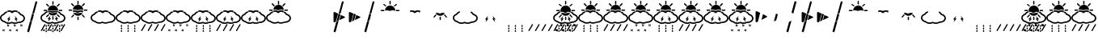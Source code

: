 SplineFontDB: 3.2
FontName: DSEGWeatherFaceless
FullName: DSEG Weather Faceless
FamilyName: DSEG Weather Faceless
Weight: Regular
Copyright: Copyright (c) 2017, Keshikan\nUpdated by is343
UComments: "2016-12-31: Created with FontForge (http://fontforge.org)"
Version: 0.46
ItalicAngle: 0
UnderlinePosition: -820
UnderlineWidth: 204
Ascent: 3276
Descent: 820
InvalidEm: 0
LayerCount: 2
Layer: 0 0 "+gMyXYgAA" 1
Layer: 1 0 "+Uk2XYgAA" 0
XUID: [1021 866 -364964673 1099]
FSType: 0
OS2Version: 0
OS2_WeightWidthSlopeOnly: 0
OS2_UseTypoMetrics: 1
CreationTime: 1483193682
ModificationTime: 1642449971
PfmFamily: 17
TTFWeight: 400
TTFWidth: 5
LineGap: 368
VLineGap: 0
OS2TypoAscent: 0
OS2TypoAOffset: 1
OS2TypoDescent: 0
OS2TypoDOffset: 1
OS2TypoLinegap: 368
OS2WinAscent: 0
OS2WinAOffset: 1
OS2WinDescent: 0
OS2WinDOffset: 1
HheadAscent: 0
HheadAOffset: 1
HheadDescent: 0
HheadDOffset: 1
OS2Vendor: 'PfEd'
MarkAttachClasses: 1
DEI: 91125
LangName: 1033 "" "" "" "" "" "" "" "" "" "" "" "" "" "Copyright (c) 2018, keshikan (http://www.keshikan.net),+AAoA-with Reserved Font Name +ACIA-DSEG+ACIA.+AAoACgAA-This Font Software is licensed under the SIL Open Font License, Version 1.1.+AAoA-This license is copied below, and is also available with a FAQ at:+AAoA-http://scripts.sil.org/OFL+AAoACgAK------------------------------------------------------------+AAoA-SIL OPEN FONT LICENSE Version 1.1 - 26 February 2007+AAoA------------------------------------------------------------+AAoACgAA-PREAMBLE+AAoA-The goals of the Open Font License (OFL) are to stimulate worldwide+AAoA-development of collaborative font projects, to support the font creation+AAoA-efforts of academic and linguistic communities, and to provide a free and+AAoA-open framework in which fonts may be shared and improved in partnership+AAoA-with others.+AAoACgAA-The OFL allows the licensed fonts to be used, studied, modified and+AAoA-redistributed freely as long as they are not sold by themselves. The+AAoA-fonts, including any derivative works, can be bundled, embedded, +AAoA-redistributed and/or sold with any software provided that any reserved+AAoA-names are not used by derivative works. The fonts and derivatives,+AAoA-however, cannot be released under any other type of license. The+AAoA-requirement for fonts to remain under this license does not apply+AAoA-to any document created using the fonts or their derivatives.+AAoACgAA-DEFINITIONS+AAoAIgAA-Font Software+ACIA refers to the set of files released by the Copyright+AAoA-Holder(s) under this license and clearly marked as such. This may+AAoA-include source files, build scripts and documentation.+AAoACgAi-Reserved Font Name+ACIA refers to any names specified as such after the+AAoA-copyright statement(s).+AAoACgAi-Original Version+ACIA refers to the collection of Font Software components as+AAoA-distributed by the Copyright Holder(s).+AAoACgAi-Modified Version+ACIA refers to any derivative made by adding to, deleting,+AAoA-or substituting -- in part or in whole -- any of the components of the+AAoA-Original Version, by changing formats or by porting the Font Software to a+AAoA-new environment.+AAoACgAi-Author+ACIA refers to any designer, engineer, programmer, technical+AAoA-writer or other person who contributed to the Font Software.+AAoACgAA-PERMISSION & CONDITIONS+AAoA-Permission is hereby granted, free of charge, to any person obtaining+AAoA-a copy of the Font Software, to use, study, copy, merge, embed, modify,+AAoA-redistribute, and sell modified and unmodified copies of the Font+AAoA-Software, subject to the following conditions:+AAoACgAA-1) Neither the Font Software nor any of its individual components,+AAoA-in Original or Modified Versions, may be sold by itself.+AAoACgAA-2) Original or Modified Versions of the Font Software may be bundled,+AAoA-redistributed and/or sold with any software, provided that each copy+AAoA-contains the above copyright notice and this license. These can be+AAoA-included either as stand-alone text files, human-readable headers or+AAoA-in the appropriate machine-readable metadata fields within text or+AAoA-binary files as long as those fields can be easily viewed by the user.+AAoACgAA-3) No Modified Version of the Font Software may use the Reserved Font+AAoA-Name(s) unless explicit written permission is granted by the corresponding+AAoA-Copyright Holder. This restriction only applies to the primary font name as+AAoA-presented to the users.+AAoACgAA-4) The name(s) of the Copyright Holder(s) or the Author(s) of the Font+AAoA-Software shall not be used to promote, endorse or advertise any+AAoA-Modified Version, except to acknowledge the contribution(s) of the+AAoA-Copyright Holder(s) and the Author(s) or with their explicit written+AAoA-permission.+AAoACgAA-5) The Font Software, modified or unmodified, in part or in whole,+AAoA-must be distributed entirely under this license, and must not be+AAoA-distributed under any other license. The requirement for fonts to+AAoA-remain under this license does not apply to any document created+AAoA-using the Font Software.+AAoACgAA-TERMINATION+AAoA-This license becomes null and void if any of the above conditions are+AAoA-not met.+AAoACgAA-DISCLAIMER+AAoA-THE FONT SOFTWARE IS PROVIDED +ACIA-AS IS+ACIA, WITHOUT WARRANTY OF ANY KIND,+AAoA-EXPRESS OR IMPLIED, INCLUDING BUT NOT LIMITED TO ANY WARRANTIES OF+AAoA-MERCHANTABILITY, FITNESS FOR A PARTICULAR PURPOSE AND NONINFRINGEMENT+AAoA-OF COPYRIGHT, PATENT, TRADEMARK, OR OTHER RIGHT. IN NO EVENT SHALL THE+AAoA-COPYRIGHT HOLDER BE LIABLE FOR ANY CLAIM, DAMAGES OR OTHER LIABILITY,+AAoA-INCLUDING ANY GENERAL, SPECIAL, INDIRECT, INCIDENTAL, OR CONSEQUENTIAL+AAoA-DAMAGES, WHETHER IN AN ACTION OF CONTRACT, TORT OR OTHERWISE, ARISING+AAoA-FROM, OUT OF THE USE OR INABILITY TO USE THE FONT SOFTWARE OR FROM+AAoA-OTHER DEALINGS IN THE FONT SOFTWARE." "http://scripts.sil.org/OFL"
Encoding: UnicodeBmp
Compacted: 1
UnicodeInterp: none
NameList: Adobe Glyph List
DisplaySize: -48
AntiAlias: 1
FitToEm: 0
WinInfo: 0 32 11
BeginPrivate: 0
EndPrivate
TeXData: 1 0 0 346030 173015 115343 0 0 115343 783286 444596 497025 792723 393216 433062 380633 303038 157286 324010 404750 52429 2506097 1059062 262144
BeginChars: 65536 73

StartChar: A
Encoding: 65 65 0
Width: 1977
VWidth: 0
Flags: HW
LayerCount: 2
Fore
Refer: 69 93 S 1 0 0 1 0 0 2
Refer: 68 92 N 1 0 0 1 0 0 2
Refer: 67 91 N 1 0 0 1 0 0 2
EndChar

StartChar: B
Encoding: 66 66 1
Width: 1977
VWidth: 0
Flags: HW
LayerCount: 2
Fore
Refer: 68 92 S 1 0 0 1 0 0 2
Refer: 67 91 N 1 0 0 1 0 0 2
EndChar

StartChar: C
Encoding: 67 67 2
Width: 1977
VWidth: 0
Flags: HW
LayerCount: 2
Fore
Refer: 69 93 S 1 0 0 1 0 0 2
Refer: 68 92 N 1 0 0 1 0 0 2
EndChar

StartChar: zero
Encoding: 48 48 3
Width: 3165
VWidth: 0
Flags: HMW
LayerCount: 2
Fore
Refer: 32 75 N 1 0 0 1 0 0 2
Refer: 31 74 N 1 0 0 1 0 0 2
Refer: 30 73 N 1 0 0 1 0 0 2
Refer: 29 72 N 1 0 0 1 0 0 2
Refer: 24 71 N 1 0 0 1 0 0 2
Refer: 23 70 N 1 0 0 1 0 0 2
Refer: 22 69 N 1 0 0 1 0 0 2
Refer: 21 68 S 1 0 0 1 0 0 2
EndChar

StartChar: one
Encoding: 49 49 4
Width: 3165
VWidth: 0
Flags: HW
LayerCount: 2
Fore
Refer: 23 70 S 1 0 0 1 0 0 2
Refer: 22 69 N 1 0 0 1 0 0 2
Refer: 21 68 N 1 0 0 1 0 0 2
EndChar

StartChar: two
Encoding: 50 50 5
Width: 3165
VWidth: 0
Flags: HW
LayerCount: 2
Fore
Refer: 22 69 S 1 0 0 1 0 0 2
Refer: 24 71 N 1 0 0 1 0 0 2
EndChar

StartChar: three
Encoding: 51 51 6
Width: 3165
VWidth: 0
Flags: HW
LayerCount: 2
Fore
Refer: 30 73 S 1 0 0 1 0 0 2
Refer: 22 69 S 1 0 0 1 0 0 2
Refer: 24 71 S 1 0 0 1 0 0 2
EndChar

StartChar: four
Encoding: 52 52 7
Width: 3165
VWidth: 0
Flags: HW
LayerCount: 2
Fore
Refer: 31 74 S 1 0 0 1 0 0 2
Refer: 24 71 S 1 0 0 1 0 0 2
Refer: 22 69 S 1 0 0 1 0 0 2
EndChar

StartChar: five
Encoding: 53 53 8
Width: 3165
VWidth: 0
Flags: HW
LayerCount: 2
Fore
Refer: 32 75 S 1 0 0 1 0 0 2
Refer: 24 71 N 1 0 0 1 0 0 2
Refer: 22 69 N 1 0 0 1 0 0 2
EndChar

StartChar: six
Encoding: 54 54 9
Width: 3165
VWidth: 0
Flags: HW
LayerCount: 2
Fore
Refer: 29 72 S 1 0 0 1 0 0 2
Refer: 24 71 S 1 0 0 1 0 0 2
Refer: 22 69 S 1 0 0 1 0 0 2
Refer: 30 73 N 1 0 0 1 0 0 2
EndChar

StartChar: seven
Encoding: 55 55 10
Width: 3165
VWidth: 0
Flags: HW
LayerCount: 2
Fore
Refer: 29 72 S 1 0 0 1 0 0 2
Refer: 22 69 N 1 0 0 1 0 0 2
Refer: 24 71 N 1 0 0 1 0 0 2
Refer: 31 74 N 1 0 0 1 0 0 2
EndChar

StartChar: eight
Encoding: 56 56 11
Width: 3165
VWidth: 0
Flags: HW
LayerCount: 2
Fore
Refer: 22 69 S 1 0 0 1 0 0 2
Refer: 24 71 S 1 0 0 1 0 0 2
Refer: 29 72 S 1 0 0 1 0 0 2
EndChar

StartChar: nine
Encoding: 57 57 12
Width: 3165
VWidth: 0
Flags: HW
LayerCount: 2
Fore
Refer: 21 68 N 1 0 0 1 0 0 2
Refer: 22 69 N 1 0 0 1 0 0 2
Refer: 24 71 N 1 0 0 1 0 0 2
EndChar

StartChar: slash
Encoding: 47 47 13
Width: 1977
VWidth: 0
Flags: HW
LayerCount: 2
Fore
Refer: 2 67 N 1 0 0 1 0 0 2
EndChar

StartChar: space
Encoding: 32 32 14
Width: 256
VWidth: 0
Flags: HW
LayerCount: 2
EndChar

StartChar: a
Encoding: 97 97 15
Width: 1977
VWidth: 0
Flags: HW
LayerCount: 2
Fore
Refer: 0 65 N 1 0 0 1 0 0 2
EndChar

StartChar: b
Encoding: 98 98 16
Width: 1977
VWidth: 0
Flags: HW
LayerCount: 2
Fore
Refer: 1 66 N 1 0 0 1 0 0 2
EndChar

StartChar: c
Encoding: 99 99 17
Width: 1977
VWidth: 0
Flags: HW
LayerCount: 2
Fore
Refer: 2 67 N 1 0 0 1 0 0 2
EndChar

StartChar: colon
Encoding: 58 58 18
Width: 3165
VWidth: 0
Flags: HW
LayerCount: 2
EndChar

StartChar: semicolon
Encoding: 59 59 19
Width: 1977
VWidth: 0
Flags: HW
LayerCount: 2
EndChar

StartChar: bar
Encoding: 124 124 20
Width: 1977
VWidth: 0
Flags: HW
LayerCount: 2
Fore
Refer: 68 92 N 1 0 0 1 0 0 2
EndChar

StartChar: D
Encoding: 68 68 21
Width: 3165
VWidth: 0
Flags: HW
LayerCount: 2
Fore
SplineSet
1586 2752 m 0
 1542 2752 1507 2788 1507 2832 c 2
 1507 3155 l 2
 1507 3199 1542 3234 1586 3234 c 0
 1629 3234 1665 3199 1665 3155 c 2
 1665 2832 l 2
 1665 2788 1629 2752 1586 2752 c 0
967 2542 m 2
 738 2771 l 2
 707 2802 707 2852 738 2883 c 0
 753 2898 773 2906 794 2906 c 0
 814 2906 834 2898 850 2883 c 2
 1079 2654 l 2
 1109 2623 1109 2573 1079 2542 c 0
 1063 2527 1043 2519 1023 2519 c 0
 1002 2519 982 2527 967 2542 c 2
868 2035 m 0
 868 1991 833 1956 789 1956 c 2
 466 1956 l 2
 422 1956 386 1991 386 2035 c 0
 386 2079 422 2114 466 2114 c 2
 789 2114 l 2
 833 2114 868 2079 868 2035 c 0
2706 2114 m 2
 2750 2114 2785 2079 2785 2035 c 0
 2785 1991 2750 1956 2706 1956 c 2
 2382 1956 l 2
 2339 1956 2303 1991 2303 2035 c 0
 2303 2079 2339 2114 2382 2114 c 2
 2706 2114 l 2
2149 2519 m 0
 2129 2519 2108 2527 2093 2542 c 0
 2062 2573 2062 2623 2093 2654 c 2
 2322 2883 l 2
 2337 2899 2358 2906 2378 2906 c 0
 2398 2906 2418 2899 2434 2883 c 0
 2465 2852 2465 2802 2434 2771 c 2
 2205 2542 l 2
 2190 2527 2169 2519 2149 2519 c 0
1586 2689 m 0
 1946 2689 2240 2396 2240 2035 c 0
 2240 2031 2240 2026 2240 2021 c 1
 2142 2052 2039 2067 1933 2067 c 0
 1795 2067 1660 2040 1539 1990 c 1
 1419 2040 1283 2067 1146 2067 c 0
 1074 2067 1002 2060 932 2045 c 1
 937 2401 1228 2689 1586 2689 c 0
EndSplineSet
EndChar

StartChar: E
Encoding: 69 69 22
Width: 3165
VWidth: 0
Flags: HW
LayerCount: 2
Fore
SplineSet
1933 1824 m 0
 1806 1824 1684 1796 1581 1741 c 0
 1556 1728 1523 1728 1497 1741 c 0
 1395 1796 1273 1824 1146 1824 c 0
 1088 1824 1030 1818 973 1805 c 1
 952 1862 939 1920 934 1981 c 1
 1003 1996 1074 2004 1146 2004 c 0
 1280 2004 1411 1977 1527 1926 c 2
 1539 1921 l 1
 1552 1926 l 2
 1667 1977 1799 2004 1933 2004 c 0
 2038 2004 2139 1988 2235 1956 c 1
 2228 1896 2212 1838 2189 1782 c 1
 2109 1810 2021 1824 1933 1824 c 0
EndSplineSet
EndChar

StartChar: F
Encoding: 70 70 23
Width: 3165
VWidth: 0
Flags: HW
LayerCount: 2
Fore
SplineSet
967 1528 m 2
 997 1559 1048 1559 1079 1528 c 0
 1109 1497 1109 1447 1079 1416 c 2
 850 1187 l 2
 834 1171 814 1164 794 1164 c 0
 773 1164 753 1171 738 1187 c 0
 707 1218 707 1268 738 1299 c 2
 967 1528 l 2
1586 1318 m 0
 1629 1318 1665 1282 1665 1238 c 2
 1665 915 l 2
 1665 871 1629 836 1586 836 c 0
 1542 836 1507 871 1507 915 c 2
 1507 1238 l 2
 1507 1282 1542 1318 1586 1318 c 0
2205 1528 m 2
 2434 1299 l 2
 2465 1268 2465 1218 2434 1187 c 0
 2418 1171 2398 1164 2378 1164 c 0
 2358 1164 2337 1171 2322 1187 c 2
 2093 1416 l 2
 2062 1447 2062 1497 2093 1528 c 0
 2124 1559 2174 1559 2205 1528 c 2
1933 1761 m 0
 2011 1761 2090 1749 2161 1725 c 1
 2048 1515 1825 1381 1586 1381 c 0
 1335 1381 1109 1523 999 1746 c 1
 1047 1756 1096 1761 1146 1761 c 0
 1263 1761 1374 1735 1468 1685 c 0
 1490 1674 1515 1668 1539 1668 c 0
 1564 1668 1589 1674 1611 1685 c 0
 1705 1735 1816 1761 1933 1761 c 0
EndSplineSet
EndChar

StartChar: G
Encoding: 71 71 24
Width: 3165
VWidth: 0
Flags: HW
LayerCount: 2
Fore
SplineSet
2929 616 m 0
 2784 507 2593 447 2390 447 c 2
 2377 447 l 1
 2369 443 l 2
 2234 361 2065 316 1893 316 c 0
 1760 316 1628 342 1513 393 c 2
 1500 399 l 1
 1487 393 l 2
 1372 342 1240 316 1107 316 c 0
 888 316 678 388 532 514 c 2
 527 519 l 1
 520 520 l 2
 209 604 0 834 0 1093 c 0
 0 1323 162 1530 423 1633 c 2
 433 1637 l 1
 439 1647 l 2
 523 1793 679 1908 872 1965 c 1
 878 1904 891 1846 912 1789 c 1
 755 1740 632 1644 579 1528 c 0
 569 1505 550 1488 526 1480 c 0
 315 1410 179 1258 179 1093 c 0
 179 911 349 744 591 688 c 0
 606 684 621 676 632 665 c 0
 746 557 919 495 1107 495 c 0
 1234 495 1355 524 1458 578 c 0
 1484 592 1516 592 1542 578 c 0
 1645 524 1766 495 1893 495 c 0
 2045 495 2190 537 2301 612 c 0
 2317 623 2336 628 2355 628 c 0
 2367 627 2379 627 2390 627 c 0
 2713 627 2986 822 2986 1053 c 0
 2986 1237 2814 1404 2569 1460 c 0
 2540 1466 2516 1486 2505 1514 c 0
 2464 1616 2373 1703 2248 1759 c 1
 2271 1815 2287 1874 2296 1934 c 1
 2453 1869 2577 1764 2646 1635 c 2
 2652 1624 l 1
 2665 1620 l 2
 2969 1531 3165 1309 3165 1053 c 0
 3165 886 3081 731 2929 616 c 0
EndSplineSet
EndChar

StartChar: d
Encoding: 100 100 25
Width: 3165
VWidth: 0
Flags: HW
LayerCount: 2
Fore
Refer: 21 68 N 1 0 0 1 0 0 2
EndChar

StartChar: e
Encoding: 101 101 26
Width: 3165
VWidth: 0
Flags: HW
LayerCount: 2
Fore
Refer: 22 69 N 1 0 0 1 0 0 2
EndChar

StartChar: f
Encoding: 102 102 27
Width: 3165
VWidth: 0
Flags: HW
LayerCount: 2
Fore
Refer: 23 70 N 1 0 0 1 0 0 2
EndChar

StartChar: g
Encoding: 103 103 28
Width: 3165
VWidth: 0
Flags: HW
LayerCount: 2
Fore
Refer: 24 71 N 1 0 0 1 0 0 2
EndChar

StartChar: H
Encoding: 72 72 29
Width: 3165
VWidth: 0
Flags: HW
LayerCount: 2
Fore
SplineSet
1349 1028 m 1
 967 582 l 1
 1073 932 l 1
 898 932 l 1
 1280 1378 l 1
 1174 1028 l 1
 1349 1028 l 1
1810 1028 m 1
 1984 1028 l 1
 1879 1378 l 1
 2260 932 l 1
 2085 932 l 1
 2191 582 l 1
 1810 1028 l 1
EndSplineSet
EndChar

StartChar: I
Encoding: 73 73 30
Width: 3165
VWidth: 0
Flags: HW
LayerCount: 2
Fore
SplineSet
833 8 m 0
 833 -43 791 -84 741 -84 c 0
 690 -84 649 -43 649 8 c 0
 649 58 741 206 741 206 c 1
 741 206 833 58 833 8 c 0
833 -329 m 0
 833 -380 791 -421 741 -421 c 0
 690 -421 649 -380 649 -329 c 0
 649 -278 741 -131 741 -131 c 1
 741 -131 833 -278 833 -329 c 0
833 -666 m 0
 833 -717 791 -758 741 -758 c 0
 690 -758 649 -717 649 -666 c 0
 649 -615 741 -468 741 -468 c 1
 741 -468 833 -615 833 -666 c 0
1676 8 m 0
 1676 -43 1635 -84 1584 -84 c 0
 1534 -84 1492 -43 1492 8 c 0
 1492 58 1584 206 1584 206 c 1
 1584 206 1676 58 1676 8 c 0
1676 -329 m 0
 1676 -380 1635 -421 1584 -421 c 0
 1534 -421 1492 -380 1492 -329 c 0
 1492 -278 1584 -131 1584 -131 c 1
 1584 -131 1676 -278 1676 -329 c 0
1676 -666 m 0
 1676 -717 1635 -758 1584 -758 c 0
 1534 -758 1492 -717 1492 -666 c 0
 1492 -615 1584 -468 1584 -468 c 1
 1584 -468 1676 -615 1676 -666 c 0
2520 8 m 0
 2520 -43 2479 -84 2428 -84 c 0
 2377 -84 2336 -43 2336 8 c 0
 2336 58 2428 206 2428 206 c 1
 2428 206 2520 58 2520 8 c 0
2520 -329 m 0
 2520 -380 2479 -421 2428 -421 c 0
 2377 -421 2336 -380 2336 -329 c 0
 2336 -278 2428 -131 2428 -131 c 1
 2428 -131 2520 -278 2520 -329 c 0
2520 -666 m 0
 2520 -717 2479 -758 2428 -758 c 0
 2377 -758 2336 -717 2336 -666 c 0
 2336 -615 2428 -468 2428 -468 c 1
 2428 -468 2520 -615 2520 -666 c 0
EndSplineSet
EndChar

StartChar: J
Encoding: 74 74 31
Width: 3165
VWidth: 0
Flags: HW
LayerCount: 2
Fore
SplineSet
2677 -598 m 2
 2664 -622 2633 -630 2610 -616 c 2
 2570 -593 l 2
 2546 -580 2538 -549 2552 -526 c 2
 3005 258 l 2
 3019 282 3049 290 3073 277 c 2
 3113 254 l 2
 3128 245 3137 228 3137 211 c 0
 3137 202 3135 194 3131 186 c 2
 2677 -598 l 2
185 -598 m 2
 171 -622 141 -630 117 -616 c 2
 77 -593 l 2
 62 -584 53 -567 53 -550 c 0
 53 -542 55 -533 59 -526 c 2
 512 258 l 2
 526 282 557 290 580 277 c 2
 620 254 l 2
 643 240 652 210 638 186 c 2
 185 -598 l 2
1016 -598 m 2
 1002 -622 972 -630 948 -616 c 2
 908 -593 l 2
 885 -580 877 -549 890 -526 c 2
 1343 258 l 2
 1357 282 1387 290 1411 277 c 2
 1451 254 l 2
 1474 240 1482 210 1469 186 c 2
 1016 -598 l 2
1847 -598 m 2
 1833 -622 1802 -630 1779 -616 c 2
 1739 -593 l 2
 1716 -580 1707 -549 1721 -526 c 2
 2174 258 l 2
 2188 282 2218 290 2242 277 c 2
 2282 254 l 2
 2305 240 2313 210 2300 186 c 2
 1847 -598 l 2
EndSplineSet
EndChar

StartChar: K
Encoding: 75 75 32
Width: 3165
VWidth: 0
Flags: HW
LayerCount: 2
Fore
SplineSet
1394 -662 m 1
 1348 -636 l 2
 1299 -608 1268 -605 1249 -605 c 0
 1238 -605 1228 -607 1218 -608 c 0
 1209 -609 1200 -610 1191 -611 c 2
 1138 -611 l 1
 1164 -565 l 2
 1189 -520 1195 -489 1195 -466 c 0
 1195 -454 1193 -444 1192 -434 c 0
 1191 -425 1189 -416 1189 -407 c 2
 1189 -355 l 1
 1235 -380 l 2
 1285 -408 1315 -411 1334 -411 c 0
 1346 -411 1356 -410 1366 -408 c 0
 1375 -407 1383 -406 1393 -406 c 2
 1445 -406 l 1
 1420 -452 l 2
 1395 -496 1389 -527 1389 -551 c 0
 1389 -563 1390 -573 1391 -582 c 0
 1393 -591 1394 -600 1394 -609 c 2
 1394 -662 l 1
1249 -544 m 0
 1275 -544 1300 -548 1327 -558 c 1
 1326 -536 1329 -508 1342 -473 c 1
 1339 -473 1337 -473 1334 -473 c 0
 1309 -473 1283 -468 1256 -458 c 1
 1257 -480 1255 -508 1241 -544 c 1
 1244 -544 1247 -544 1249 -544 c 0
1969 -23 m 1
 1923 2 l 2
 1873 30 1843 33 1824 33 c 0
 1813 33 1802 32 1793 30 c 0
 1783 29 1775 28 1765 28 c 2
 1713 28 l 1
 1739 74 l 2
 1764 118 1770 149 1770 173 c 0
 1770 185 1768 195 1767 204 c 0
 1766 213 1764 222 1764 231 c 2
 1764 284 l 1
 1810 258 l 2
 1860 230 1890 227 1909 227 c 0
 1921 227 1931 229 1940 230 c 0
 1950 231 1958 232 1968 232 c 2
 2020 232 l 1
 1994 187 l 2
 1969 142 1964 111 1964 87 c 0
 1964 76 1965 66 1966 56 c 0
 1968 47 1969 38 1969 29 c 2
 1969 -23 l 1
1824 95 m 0
 1850 95 1875 90 1902 80 c 1
 1901 102 1904 130 1917 166 c 1
 1914 166 1912 166 1909 166 c 0
 1884 166 1858 170 1831 180 c 1
 1832 158 1829 130 1816 95 c 1
 1819 95 1821 95 1824 95 c 0
558 -662 m 1
 513 -636 l 2
 463 -608 432 -605 414 -605 c 0
 402 -605 392 -607 382 -608 c 0
 373 -609 364 -610 355 -611 c 2
 303 -611 l 1
 328 -565 l 2
 353 -520 359 -489 359 -466 c 0
 359 -454 358 -444 356 -434 c 0
 355 -425 354 -416 354 -407 c 2
 354 -355 l 1
 400 -380 l 2
 449 -408 480 -411 499 -411 c 0
 510 -411 520 -410 530 -408 c 0
 539 -407 548 -406 557 -406 c 2
 610 -406 l 1
 584 -452 l 2
 559 -496 553 -527 553 -551 c 0
 553 -563 555 -573 556 -582 c 0
 557 -591 558 -600 558 -609 c 2
 558 -662 l 1
414 -544 m 0
 439 -544 465 -548 492 -558 c 1
 491 -536 493 -508 506 -473 c 1
 504 -473 501 -473 499 -473 c 0
 473 -473 448 -468 421 -458 c 1
 422 -480 419 -508 406 -544 c 1
 408 -544 411 -544 414 -544 c 0
1133 -23 m 1
 1087 2 l 2
 1038 30 1007 33 989 33 c 0
 977 33 967 32 957 30 c 0
 948 29 939 28 930 28 c 2
 877 28 l 1
 903 74 l 2
 928 118 934 149 934 173 c 0
 934 185 933 195 931 204 c 0
 930 213 929 222 929 231 c 2
 929 284 l 1
 975 258 l 2
 1024 230 1055 227 1074 227 c 0
 1085 227 1095 229 1105 230 c 0
 1114 231 1123 232 1132 232 c 2
 1185 232 l 1
 1159 187 l 2
 1134 142 1128 111 1128 87 c 0
 1128 76 1130 66 1131 56 c 0
 1132 47 1133 38 1133 29 c 2
 1133 -23 l 1
989 95 m 0
 1014 95 1040 90 1067 80 c 1
 1066 102 1068 130 1081 166 c 1
 1079 166 1076 166 1074 166 c 0
 1048 166 1023 170 996 180 c 1
 996 158 994 130 981 95 c 1
 983 95 986 95 989 95 c 0
2240 -662 m 1
 2194 -636 l 2
 2145 -608 2114 -605 2095 -605 c 0
 2084 -605 2074 -607 2064 -608 c 0
 2055 -609 2046 -610 2037 -611 c 2
 1984 -611 l 1
 2010 -565 l 2
 2035 -520 2041 -489 2041 -466 c 0
 2041 -454 2039 -444 2038 -434 c 0
 2037 -425 2035 -416 2035 -407 c 2
 2035 -355 l 1
 2081 -380 l 2
 2131 -408 2161 -411 2180 -411 c 0
 2192 -411 2202 -410 2212 -408 c 0
 2221 -407 2229 -406 2239 -406 c 2
 2291 -406 l 1
 2266 -452 l 2
 2241 -496 2235 -527 2235 -551 c 0
 2235 -563 2236 -573 2237 -582 c 0
 2239 -591 2240 -600 2240 -609 c 2
 2240 -662 l 1
2095 -544 m 0
 2121 -544 2146 -548 2173 -558 c 1
 2172 -536 2175 -508 2188 -473 c 1
 2185 -473 2183 -473 2180 -473 c 0
 2155 -473 2129 -468 2102 -458 c 1
 2103 -480 2101 -508 2087 -544 c 1
 2090 -544 2093 -544 2095 -544 c 0
2815 -23 m 1
 2769 2 l 2
 2719 30 2689 33 2670 33 c 0
 2659 33 2648 32 2639 30 c 0
 2629 29 2621 28 2611 28 c 2
 2559 28 l 1
 2585 74 l 2
 2610 118 2616 149 2616 173 c 0
 2616 185 2614 195 2613 204 c 0
 2612 213 2610 222 2610 231 c 2
 2610 284 l 1
 2656 258 l 2
 2706 230 2736 227 2755 227 c 0
 2767 227 2777 229 2786 230 c 0
 2796 231 2804 232 2814 232 c 2
 2866 232 l 1
 2840 187 l 2
 2816 142 2810 111 2810 87 c 0
 2810 76 2811 66 2812 56 c 0
 2814 47 2815 38 2815 29 c 2
 2815 -23 l 1
2670 95 m 0
 2695 95 2721 90 2748 80 c 1
 2747 102 2750 130 2763 166 c 1
 2760 166 2758 166 2755 166 c 0
 2730 166 2704 170 2677 180 c 1
 2678 158 2675 130 2662 95 c 1
 2665 95 2667 95 2670 95 c 0
EndSplineSet
EndChar

StartChar: h
Encoding: 104 104 33
Width: 3165
VWidth: 0
Flags: HW
LayerCount: 2
Fore
Refer: 29 72 N 1 0 0 1 0 0 2
EndChar

StartChar: i
Encoding: 105 105 34
Width: 3165
VWidth: 0
Flags: HW
LayerCount: 2
Fore
Refer: 30 73 N 1 0 0 1 0 0 2
EndChar

StartChar: j
Encoding: 106 106 35
Width: 3165
VWidth: 0
Flags: HW
LayerCount: 2
Fore
Refer: 31 74 N 1 0 0 1 0 0 2
EndChar

StartChar: k
Encoding: 107 107 36
Width: 3165
VWidth: 0
Flags: HW
LayerCount: 2
Fore
Refer: 32 75 N 1 0 0 1 0 0 2
EndChar

StartChar: L
Encoding: 76 76 37
Width: 0
VWidth: 0
Flags: HW
LayerCount: 2
Fore
Refer: 21 68 N 1 0 0 1 -3165 0 2
EndChar

StartChar: M
Encoding: 77 77 38
Width: 0
VWidth: 0
Flags: HW
LayerCount: 2
Fore
Refer: 22 69 N 1 0 0 1 -3165 0 2
EndChar

StartChar: N
Encoding: 78 78 39
Width: 0
VWidth: 0
Flags: HW
LayerCount: 2
Fore
Refer: 23 70 N 1 0 0 1 -3165 0 2
EndChar

StartChar: O
Encoding: 79 79 40
Width: 0
VWidth: 0
Flags: HW
LayerCount: 2
Fore
Refer: 24 71 S 1 0 0 1 -3165 0 2
EndChar

StartChar: P
Encoding: 80 80 41
Width: 0
VWidth: 0
Flags: HW
LayerCount: 2
Fore
Refer: 29 72 N 1 0 0 1 -3165 0 2
EndChar

StartChar: Q
Encoding: 81 81 42
Width: 0
VWidth: 0
Flags: HW
LayerCount: 2
Fore
Refer: 30 73 N 1 0 0 1 -3165 0 2
EndChar

StartChar: R
Encoding: 82 82 43
Width: 0
VWidth: 0
Flags: HW
LayerCount: 2
Fore
Refer: 31 74 N 1 0 0 1 -3165 0 2
EndChar

StartChar: S
Encoding: 83 83 44
Width: 0
VWidth: 0
Flags: HW
LayerCount: 2
Fore
Refer: 32 75 N 1 0 0 1 -3165 0 2
EndChar

StartChar: l
Encoding: 108 108 45
Width: 0
VWidth: 0
Flags: HW
LayerCount: 2
Fore
Refer: 37 76 N 1 0 0 1 0 0 2
EndChar

StartChar: m
Encoding: 109 109 46
Width: 0
VWidth: 0
Flags: HW
LayerCount: 2
Fore
Refer: 38 77 N 1 0 0 1 0 0 2
EndChar

StartChar: n
Encoding: 110 110 47
Width: 0
VWidth: 0
Flags: HW
LayerCount: 2
Fore
Refer: 39 78 N 1 0 0 1 0 0 2
EndChar

StartChar: o
Encoding: 111 111 48
Width: 0
VWidth: 0
Flags: HW
LayerCount: 2
Fore
Refer: 40 79 N 1 0 0 1 0 0 2
EndChar

StartChar: p
Encoding: 112 112 49
Width: 0
VWidth: 0
Flags: HW
LayerCount: 2
Fore
Refer: 41 80 N 1 0 0 1 0 0 2
EndChar

StartChar: q
Encoding: 113 113 50
Width: 0
VWidth: 0
Flags: HW
LayerCount: 2
Fore
Refer: 42 81 N 1 0 0 1 0 0 2
EndChar

StartChar: r
Encoding: 114 114 51
Width: 0
VWidth: 0
Flags: HW
LayerCount: 2
Fore
Refer: 43 82 N 1 0 0 1 0 0 2
EndChar

StartChar: s
Encoding: 115 115 52
Width: 0
VWidth: 0
Flags: HW
LayerCount: 2
Fore
Refer: 44 83 N 1 0 0 1 0 0 2
EndChar

StartChar: T
Encoding: 84 84 53
Width: 3165
VWidth: 0
Flags: HW
LayerCount: 2
Fore
Refer: 21 68 S 1 0 0 1 0 0 2
Refer: 30 73 N 1 0 0 1 0 0 2
Refer: 22 69 N 1 0 0 1 0 0 2
Refer: 24 71 N 1 0 0 1 0 0 2
EndChar

StartChar: U
Encoding: 85 85 54
Width: 3165
VWidth: 0
Flags: HW
LayerCount: 2
Fore
Refer: 21 68 S 1 0 0 1 0 0 2
Refer: 31 74 N 1 0 0 1 0 0 2
Refer: 24 71 N 1 0 0 1 0 0 2
Refer: 22 69 N 1 0 0 1 0 0 2
EndChar

StartChar: V
Encoding: 86 86 55
Width: 3165
VWidth: 0
Flags: HW
LayerCount: 2
Fore
Refer: 21 68 S 1 0 0 1 0 0 2
Refer: 32 75 N 1 0 0 1 0 0 2
Refer: 24 71 N 1 0 0 1 0 0 2
Refer: 22 69 N 1 0 0 1 0 0 2
EndChar

StartChar: W
Encoding: 87 87 56
Width: 3165
VWidth: 0
Flags: HW
LayerCount: 2
Fore
Refer: 21 68 S 1 0 0 1 0 0 2
Refer: 29 72 N 1 0 0 1 0 0 2
Refer: 24 71 N 1 0 0 1 0 0 2
Refer: 22 69 N 1 0 0 1 0 0 2
Refer: 30 73 N 1 0 0 1 0 0 2
EndChar

StartChar: X
Encoding: 88 88 57
Width: 3165
VWidth: 0
Flags: HW
LayerCount: 2
Fore
Refer: 21 68 S 1 0 0 1 0 0 2
Refer: 29 72 N 1 0 0 1 0 0 2
Refer: 22 69 N 1 0 0 1 0 0 2
Refer: 24 71 N 1 0 0 1 0 0 2
Refer: 31 74 N 1 0 0 1 0 0 2
EndChar

StartChar: Y
Encoding: 89 89 58
Width: 3165
VWidth: 0
Flags: HW
LayerCount: 2
Fore
Refer: 21 68 S 1 0 0 1 0 0 2
Refer: 22 69 N 1 0 0 1 0 0 2
Refer: 24 71 N 1 0 0 1 0 0 2
Refer: 29 72 N 1 0 0 1 0 0 2
EndChar

StartChar: Z
Encoding: 90 90 59
Width: 3165
VWidth: 0
Flags: HW
LayerCount: 2
Fore
Refer: 21 68 S 1 0 0 1 0 0 2
Refer: 32 75 N 1 0 0 1 0 0 2
Refer: 22 69 N 1 0 0 1 0 0 2
Refer: 24 71 N 1 0 0 1 0 0 2
Refer: 29 72 N 1 0 0 1 0 0 2
EndChar

StartChar: t
Encoding: 116 116 60
Width: 3165
VWidth: 0
Flags: HW
LayerCount: 2
Fore
Refer: 53 84 N 1 0 0 1 0 0 2
EndChar

StartChar: u
Encoding: 117 117 61
Width: 3165
VWidth: 0
Flags: HW
LayerCount: 2
Fore
Refer: 54 85 N 1 0 0 1 0 0 2
EndChar

StartChar: v
Encoding: 118 118 62
Width: 3165
VWidth: 0
Flags: HW
LayerCount: 2
Fore
Refer: 55 86 N 1 0 0 1 0 0 2
EndChar

StartChar: w
Encoding: 119 119 63
Width: 3165
VWidth: 0
Flags: HW
LayerCount: 2
Fore
Refer: 56 87 N 1 0 0 1 0 0 2
EndChar

StartChar: x
Encoding: 120 120 64
Width: 3165
VWidth: 0
Flags: HW
LayerCount: 2
Fore
Refer: 57 88 N 1 0 0 1 0 0 2
EndChar

StartChar: y
Encoding: 121 121 65
Width: 3165
VWidth: 0
Flags: HW
LayerCount: 2
Fore
Refer: 58 89 N 1 0 0 1 0 0 2
EndChar

StartChar: z
Encoding: 122 122 66
Width: 3165
VWidth: 0
Flags: HW
LayerCount: 2
Fore
Refer: 59 90 N 1 0 0 1 0 0 2
EndChar

StartChar: bracketleft
Encoding: 91 91 67
Width: 1977
VWidth: 0
Flags: HW
LayerCount: 2
Fore
SplineSet
1721 1228 m 0
 1721 1201 1694 1173 1647 1150 c 2
 1005 838 l 1
 1189 1528 l 1
 1647 1306 l 2
 1694 1283 1721 1255 1721 1228 c 0
358 1914 m 0
 381 1914 406 1908 432 1895 c 2
 838 1699 l 1
 548 617 l 1
 432 561 l 2
 406 548 381 542 358 542 c 0
 295 542 256 591 256 671 c 2
 256 1785 l 2
 256 1865 295 1914 358 1914 c 0
EndSplineSet
EndChar

StartChar: backslash
Encoding: 92 92 68
Width: 1977
VWidth: 0
Flags: HW
LayerCount: 2
Fore
SplineSet
898 1670 m 1
 1130 1557 l 1
 927 801 l 1
 626 655 l 1
 898 1670 l 1
EndSplineSet
EndChar

StartChar: bracketright
Encoding: 93 93 69
Width: 1977
VWidth: 0
Flags: HW
LayerCount: 2
Fore
SplineSet
277 -703 m 2
 270 -701 265 -693 267 -686 c 2
 604 571 l 1
 905 717 l 1
 512 -751 l 2
 510 -758 504 -762 498 -762 c 0
 497 -762 496 -761 495 -761 c 2
 277 -703 l 2
1552 3152 m 0
 1553 3150 1555 3147 1554 3142 c 2
 1147 1622 l 1
 915 1734 l 1
 1309 3207 l 2
 1311 3214 1317 3218 1323 3218 c 0
 1324 3218 1325 3217 1326 3217 c 2
 1544 3159 l 2
 1549 3158 1551 3154 1552 3152 c 0
EndSplineSet
EndChar

StartChar: braceleft
Encoding: 123 123 70
Width: 1977
VWidth: 0
Flags: HW
LayerCount: 2
Fore
Refer: 67 91 N 1 0 0 1 0 0 2
EndChar

StartChar: braceright
Encoding: 125 125 71
Width: 1977
VWidth: 0
Flags: HW
LayerCount: 2
Fore
Refer: 69 93 N 1 0 0 1 0 0 2
EndChar

StartChar: period
Encoding: 46 46 72
Width: 3165
VWidth: 0
Flags: HW
LayerCount: 2
Fore
Refer: 32 75 S 1 0 0 1 0 0 2
Refer: 22 69 N 1 0 0 1 0 0 2
Refer: 24 71 N 1 0 0 1 0 0 2
Refer: 29 72 N 1 0 0 1 0 0 2
EndChar
EndChars
EndSplineFont
